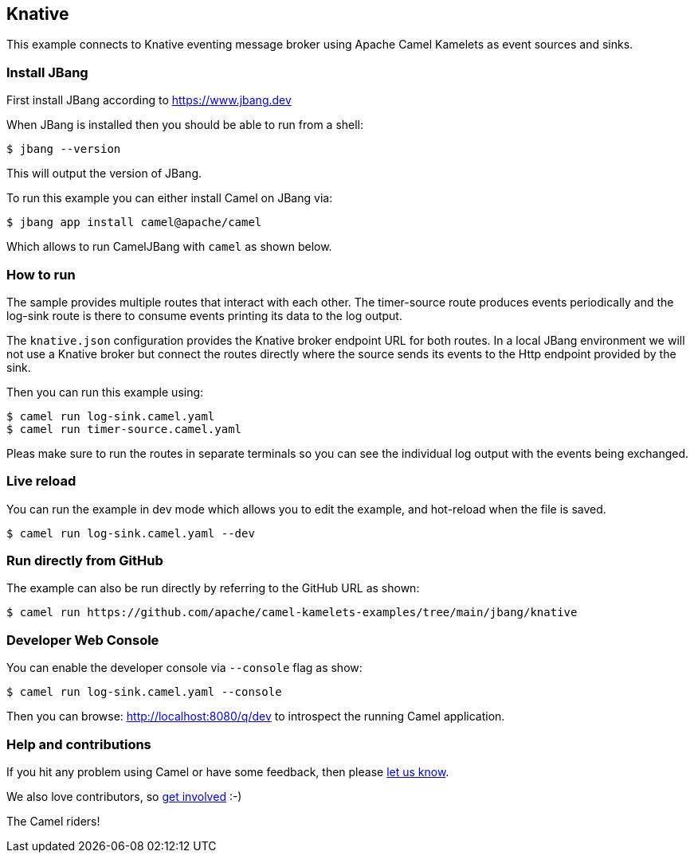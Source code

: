 == Knative

This example connects to Knative eventing message broker using Apache Camel Kamelets as event sources and sinks.

=== Install JBang

First install JBang according to https://www.jbang.dev

When JBang is installed then you should be able to run from a shell:

[source,sh]
----
$ jbang --version
----

This will output the version of JBang.

To run this example you can either install Camel on JBang via:

[source,sh]
----
$ jbang app install camel@apache/camel
----

Which allows to run CamelJBang with `camel` as shown below.

=== How to run

The sample provides multiple routes that interact with each other.
The timer-source route produces events periodically and the log-sink route is there to consume events printing its data to the log output.

The `knative.json` configuration provides the Knative broker endpoint URL for both routes.
In a local JBang environment we will not use a Knative broker but connect the routes directly where the source sends its events to the Http endpoint provided by the sink.

Then you can run this example using:

[source,sh]
----
$ camel run log-sink.camel.yaml
$ camel run timer-source.camel.yaml
----

Pleas make sure to run the routes in separate terminals so you can see the individual log output with the events being exchanged.

=== Live reload

You can run the example in dev mode which allows you to edit the example,
and hot-reload when the file is saved.

[source,sh]
----
$ camel run log-sink.camel.yaml --dev
----

=== Run directly from GitHub

The example can also be run directly by referring to the GitHub URL as shown:

[source,sh]
----
$ camel run https://github.com/apache/camel-kamelets-examples/tree/main/jbang/knative
----

=== Developer Web Console

You can enable the developer console via `--console` flag as show:

[source,sh]
----
$ camel run log-sink.camel.yaml --console
----

Then you can browse: http://localhost:8080/q/dev to introspect the running Camel application.

=== Help and contributions

If you hit any problem using Camel or have some feedback, then please
https://camel.apache.org/community/support/[let us know].

We also love contributors, so
https://camel.apache.org/community/contributing/[get involved] :-)

The Camel riders!

